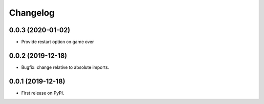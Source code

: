 
Changelog
=========

0.0.3 (2020-01-02)
------------------

* Provide restart option on game over

0.0.2 (2019-12-18)
------------------

* Bugfix: change relative to absolute imports.

0.0.1 (2019-12-18)
------------------

* First release on PyPI.
